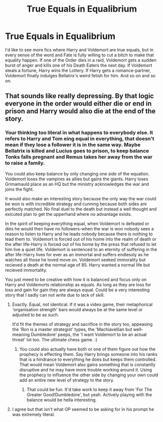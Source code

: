 #+TITLE: True Equals in Equalibrium

* True Equals in Equalibrium
:PROPERTIES:
:Author: Avalon1632
:Score: 14
:DateUnix: 1580079115.0
:DateShort: 2020-Jan-27
:FlairText: Prompt/Request
:END:
I'd like to see more fics where Harry and Voldemort are true equals, but in every sense of the word and Fate is fully willing to cut a bitch to make that equality happen. If one of the Order dies in a raid, Voldemort gets a sudden burst of anger and kills one of his Death Eaters the next day. If Voldemort steals a fortune, Harry wins the Lottery. If Harry gets a romance-partner, Voldemort finally indulges Bellatrix's weird fetish for him. And so on and so on.


** That sounds like really depressing. By that logic everyone in the order would either die or end in prison and Harry would also die at the end of the story.
:PROPERTIES:
:Author: GravityMyGuy
:Score: 4
:DateUnix: 1580101414.0
:DateShort: 2020-Jan-27
:END:

*** Your thinking too literal in what happens to everybody else. It refers to Harry and Tom eing equal in everything, that doesn't mean if they lose a follower it is in the same way. Maybe Bellatrix is killed and Lucius goes to prison, to keep balance Tonks falls pregnant and Remus takes her away from the war to raise a family.

You could also keep balance by only changing one side of the equation. Voldemort loses the vampires as allies but gains the giants. Harry loses Grimamauld place as an HQ but the ministry acknowledges the war and joins the fight.

It would also make an interesting story because the only way the war could be won is with incredible strategy and cunning because both sides are perfectly matched. No final duel to the death but instead a well thought and exicuted plan to get the upperhand where no advantage exists.

In the spirit of keeping everything equal, when Voldemort is defeated or dies he would then have no followers-when the war is won nobody sees a reason to listen to Harry and he leads nobody because there is nothing to lead them to. Voldemort is forced out of his home into the realm of death or the after life-Harry is forced out of his home by the press that refused to let him live a quiet life. Voldemort is sentenced to an eternity of suffering in the after life-Harry lives for ever as an immortal and suffers endlessly as he watches all those he loved move on. Voldemort seeked immorality but recieved a death at the normal age of 85. Harry wanted a normal life but recieved immortality.

You just meed to be creative with how it is balanced and focus only on Harry and Voldemorts relationship as equals. As long as they are loss for loss and gain for gain they are always equal. Could be a very interesting story that I sadly can not write due to lack of skill.
:PROPERTIES:
:Author: jasoneill23
:Score: 5
:DateUnix: 1580111959.0
:DateShort: 2020-Jan-27
:END:

**** Exactly. Equal, not identical. If it was a video game, their metaphorical 'organisation strength' bars would always be at the same level or adjusted to be as such.

It'd fit the themes of strategy and sacrifice in the story too, appeasing the 'Ron is a master strategist' types, the 'Machiavellian but well-meaning Dumbledore' peeps, the 'I want Voldemort to be an actual threat' lot too. The ultimate chess game. :)
:PROPERTIES:
:Author: Avalon1632
:Score: 3
:DateUnix: 1580114721.0
:DateShort: 2020-Jan-27
:END:

***** You could also actually have both or one of them figure out how the prophecy is effecting them. Say Harry brings someone into his ranks that is a hindrance to everything he does but keeps them controlled. That would mean Voldemort also gains something that is constantly disruptive and he may have more trouble working around it. Using the prophecy to influence the other side by changing your own could add an entire new level of strategy to the story.
:PROPERTIES:
:Author: jasoneill23
:Score: 1
:DateUnix: 1580160634.0
:DateShort: 2020-Jan-28
:END:

****** That could be fun. It'd take work to keep it away from 'For The Greater Good!Dumbledore', but yeah. Actively playing with the balance would be hella interesting.
:PROPERTIES:
:Author: Avalon1632
:Score: 1
:DateUnix: 1580164054.0
:DateShort: 2020-Jan-28
:END:


**** I agree but that isn't what OP seemed to be asking for in his prompt he was extremely literal.
:PROPERTIES:
:Author: GravityMyGuy
:Score: 1
:DateUnix: 1580142576.0
:DateShort: 2020-Jan-27
:END:
